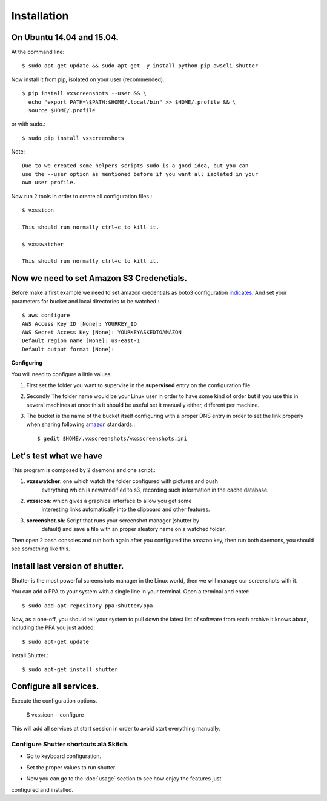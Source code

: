 .. highlight:: shell

============
Installation
============


On Ubuntu 14.04 and 15.04.
==========================

At the command line::

    $ sudo apt-get update && sudo apt-get -y install python-pip awscli shutter

Now install it from pip, isolated on your user (recommended).::

    $ pip install vxscreenshots --user && \
      echo "export PATH=\$PATH:$HOME/.local/bin" >> $HOME/.profile && \
      source $HOME/.profile

or with sudo.::

    $ sudo pip install vxscreenshots

Note::

    Due to we created some helpers scripts sudo is a good idea, but you can
    use the --user option as mentioned before if you want all isolated in your
    own user profile.

Now run 2 tools in order to create all configuration files.::

    $ vxssicon

    This should run normally ctrl+c to kill it.

    $ vxsswatcher

    This should run normally ctrl+c to kill it.

**Now we need to set Amazon S3 Credenetials**.
==============================================

Before make a first example we need to set amazon credentials as boto3
configuration `indicates`_. And set your parameters for bucket and local
directories to be watched.::

    $ aws configure
    AWS Access Key ID [None]: YOURKEY_ID
    AWS Secret Access Key [None]: YOURKEYASKEDTOAMAZON
    Default region name [None]: us-east-1
    Default output format [None]:  

**Configuring**

You will need to configure a little values.

1. First set the folder you want to supervise in the **supervised** entry on the
   configuration file.
2. Secondly The folder name would be your Linux user in order to have some kind
   of order but if you use this in several machines at once this it should be
   useful set it manually either, different per machine.
3. The bucket is the name of the bucket itself configuring with a proper DNS
   entry in order to set the link properly when sharing following amazon_ 
   standards.::

    $ gedit $HOME/.vxscreenshots/vxsscreenshots.ini

**Let's test what we have**
===========================

This program is composed by 2 daemons and one script.:

1. **vxsswatcher**: one which watch the folder configured with pictures and push 
    everything which is new/modified to s3, recording such information in the 
    cache database.
2. **vxssicon**: which gives a graphical interface to allow you get some 
    interesting links automatically into the clipboard and other features.
3. **screenshot.sh**: Script that runs your screenshot manager (shutter by 
    default) and save a file with an proper aleatory name on a watched folder.

Then open 2 bash consoles and run both again after you configured the amazon 
key, then run both daemons, you should see something like this.

.. image:: http://screenshots.vauxoo.com/oem/testing_vxscreenshots.png
    :width: 800px
    :alt: How desktop looks like
    :align: center


Install last version of shutter.
================================

Shutter is the most powerful screenshots manager in the Linux world, then we 
will manage our screenshots with it.

You can add a PPA to your system with a single line in your terminal. Open a 
terminal and enter::

    $ sudo add-apt-repository ppa:shutter/ppa

Now, as a one-off, you should tell your system to pull down the latest list of 
software from each archive it knows about, including the PPA you just added::

    $ sudo apt-get update

Install Shutter.::

    $ sudo apt-get install shutter

Configure all services.
=======================

Execute the configuration options.

    $ vxssicon --configure

This will add all services at start session in order to avoid start everything 
manually.

Configure Shutter shortcuts alá Skitch.
---------------------------------------

* Go to keyboard configuration.


.. image:: http://screenshots.vauxoo.com/oem/c8ebcf-403x318.png
   :width: 400
   :alt: alternate text


* Set the proper values to run shutter.

.. image:: http://screenshots.vauxoo.com/oem/81197c-931x552.png
   :width: 400
   :alt: alternate text

* Now you can go to the :doc:`usage` section to see how enjoy the features just
configured and installed.

.. _indicates: http://boto3.readthedocs.org/en/latest/guide/configuration.html#shared-credentials-file
.. _amazon: http://docs.aws.amazon.com/AmazonS3/latest/dev/website-hosting-custom-domain-walkthrough.html
.. _this: http://shutter-project.org/faq-help/set-shutter-as-the-default-screenshot-tool/

